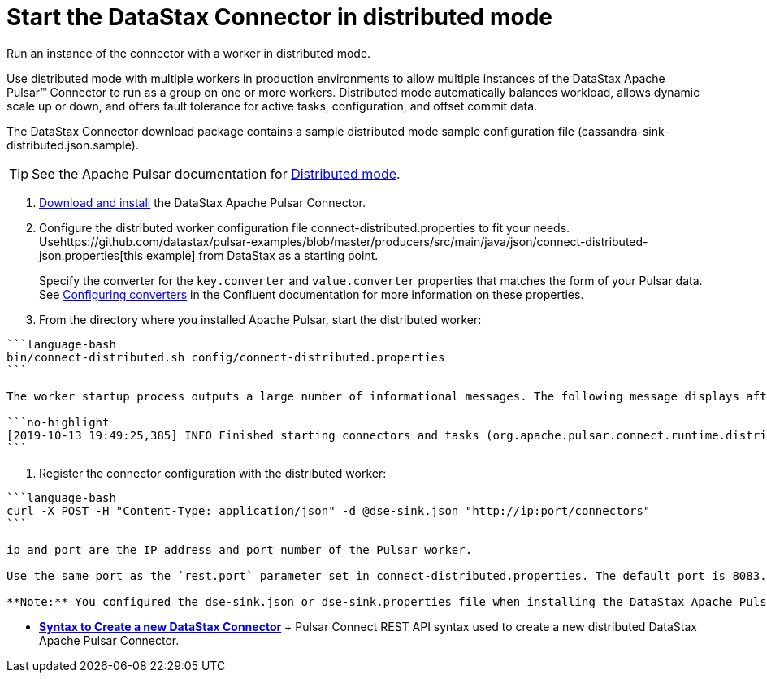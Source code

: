 [#_start_the_datastax_connector_in_distributed_mode_pulsarstartdistributedmode_task]
= Start the DataStax Connector in distributed mode
:imagesdir: _images

Run an instance of the connector with a worker in distributed mode.

Use distributed mode with multiple workers in production environments to allow multiple instances of the DataStax Apache Pulsar™ Connector to run as a group on one or more workers.
Distributed mode automatically balances workload, allows dynamic scale up or down, and offers fault tolerance for active tasks, configuration, and offset commit data.

The DataStax Connector download package contains a sample distributed mode sample configuration file (cassandra-sink-distributed.json.sample).

TIP: See the Apache Pulsar documentation for https://docs.confluent.io/current/connect/userguide.html#distributed-mode[Distributed mode].

. xref:../install/pulsarInstall.adoc[Download and install] the DataStax Apache Pulsar Connector.
. Configure the distributed worker configuration file connect-distributed.properties to fit your needs.
Usehttps://github.com/datastax/pulsar-examples/blob/master/producers/src/main/java/json/connect-distributed-json.properties[this example] from DataStax as a starting point.
+
Specify the converter for the `key.converter` and `value.converter` properties that matches the form of your Pulsar data.
See https://docs.confluent.io/current/connect/userguide.html#configuring-converters[Configuring converters] in the Confluent documentation for more information on these properties.

. From the directory where you installed Apache Pulsar, start the distributed worker:

....
```language-bash
bin/connect-distributed.sh config/connect-distributed.properties
```

The worker startup process outputs a large number of informational messages. The following message displays after the process completes:

```no-highlight
[2019-10-13 19:49:25,385] INFO Finished starting connectors and tasks (org.apache.pulsar.connect.runtime.distributed.DistributedHerder:852)
```
....

. Register the connector configuration with the distributed worker:

....
```language-bash
curl -X POST -H "Content-Type: application/json" -d @dse-sink.json "http://ip:port/connectors"
```

ip and port are the IP address and port number of the Pulsar worker.

Use the same port as the `rest.port` parameter set in connect-distributed.properties. The default port is 8083.

**Note:** You configured the dse-sink.json or dse-sink.properties file when installing the DataStax Apache Pulsar Connector.
....

* *xref:../../pulsar/operations/pulsarStartSyntax.adoc[Syntax to Create a new DataStax Connector]* + Pulsar Connect REST API syntax used to create a new distributed DataStax Apache Pulsar Connector.
